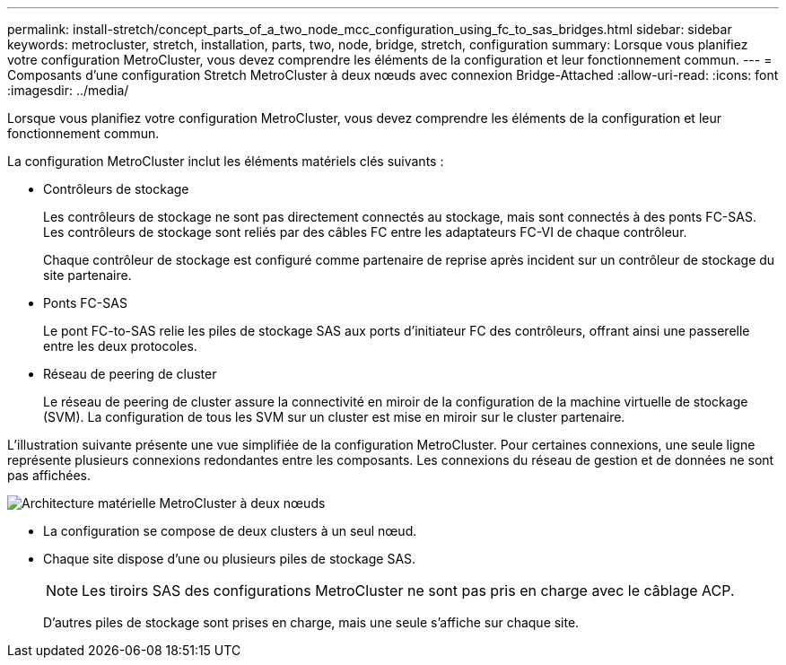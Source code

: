 ---
permalink: install-stretch/concept_parts_of_a_two_node_mcc_configuration_using_fc_to_sas_bridges.html 
sidebar: sidebar 
keywords: metrocluster, stretch, installation, parts, two, node, bridge, stretch, configuration 
summary: Lorsque vous planifiez votre configuration MetroCluster, vous devez comprendre les éléments de la configuration et leur fonctionnement commun. 
---
= Composants d'une configuration Stretch MetroCluster à deux nœuds avec connexion Bridge-Attached
:allow-uri-read: 
:icons: font
:imagesdir: ../media/


[role="lead"]
Lorsque vous planifiez votre configuration MetroCluster, vous devez comprendre les éléments de la configuration et leur fonctionnement commun.

La configuration MetroCluster inclut les éléments matériels clés suivants :

* Contrôleurs de stockage
+
Les contrôleurs de stockage ne sont pas directement connectés au stockage, mais sont connectés à des ponts FC-SAS. Les contrôleurs de stockage sont reliés par des câbles FC entre les adaptateurs FC-VI de chaque contrôleur.

+
Chaque contrôleur de stockage est configuré comme partenaire de reprise après incident sur un contrôleur de stockage du site partenaire.

* Ponts FC-SAS
+
Le pont FC-to-SAS relie les piles de stockage SAS aux ports d'initiateur FC des contrôleurs, offrant ainsi une passerelle entre les deux protocoles.

* Réseau de peering de cluster
+
Le réseau de peering de cluster assure la connectivité en miroir de la configuration de la machine virtuelle de stockage (SVM). La configuration de tous les SVM sur un cluster est mise en miroir sur le cluster partenaire.



L'illustration suivante présente une vue simplifiée de la configuration MetroCluster. Pour certaines connexions, une seule ligne représente plusieurs connexions redondantes entre les composants. Les connexions du réseau de gestion et de données ne sont pas affichées.

image::../media/mcc_hardware_architecture_both_clusters_2_node_atto.gif[Architecture matérielle MetroCluster à deux nœuds, les deux clusters avec des ponts FC vers SAS]

* La configuration se compose de deux clusters à un seul nœud.
* Chaque site dispose d'une ou plusieurs piles de stockage SAS.
+

NOTE: Les tiroirs SAS des configurations MetroCluster ne sont pas pris en charge avec le câblage ACP.

+
D'autres piles de stockage sont prises en charge, mais une seule s'affiche sur chaque site.


